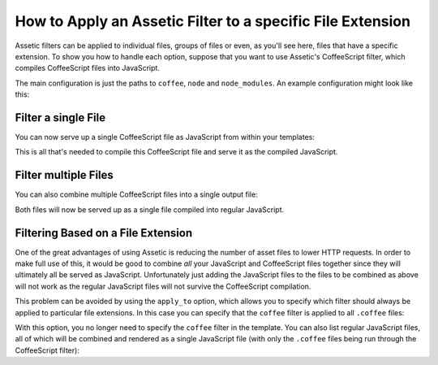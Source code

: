 .. index::
   single: Assetic; Apply filters

How to Apply an Assetic Filter to a specific File Extension
===========================================================

Assetic filters can be applied to individual files, groups of files or even,
as you'll see here, files that have a specific extension. To show you how
to handle each option, suppose that you want to use Assetic's CoffeeScript
filter, which compiles CoffeeScript files into JavaScript.

The main configuration is just the paths to ``coffee``, ``node`` and ``node_modules``.
An example configuration might look like this:

.. configuration-block::

    .. code-block:: yaml

        # app/config/config.yml
        assetic:
            filters:
                coffee:
                    bin:        /usr/bin/coffee
                    node:       /usr/bin/node
                    node_paths: [/usr/lib/node_modules/]

    .. code-block:: xml

        <!-- app/config/config.xml -->
        <?xml version="1.0" encoding="UTF-8"?>
        <container xmlns="http://symfony.com/schema/dic/services"
            xmlns:assetic="http://symfony.com/schema/dic/assetic"
            xmlns:xsi="http://www.w3.org/2001/XMLSchema-instance"
            xsi:schemaLocation="http://symfony.com/schema/dic/services
                http://symfony.com/schema/dic/services/services-1.0.xsd
                http://symfony.com/schema/dic/assetic
                http://symfony.com/schema/dic/assetic/assetic-1.0.xsd">

            <assetic:config>
                <assetic:filter
                    name="coffee"
                    bin="/usr/bin/coffee/"
                    node="/usr/bin/node/">
                    <assetic:node-path>/usr/lib/node_modules/</assetic:node-path>
                </assetic:filter>
            </assetic:config>
        </container>

    .. code-block:: php

        // app/config/config.php
        $container->loadFromExtension('assetic', array(
            'filters' => array(
                'coffee' => array(
                    'bin'  => '/usr/bin/coffee',
                    'node' => '/usr/bin/node',
                    'node_paths' => array('/usr/lib/node_modules/'),
                ),
            ),
        ));

Filter a single File
--------------------

You can now serve up a single CoffeeScript file as JavaScript from within your
templates:

.. configuration-block::

    .. code-block:: html+twig

        {% javascripts '@AppBundle/Resources/public/js/example.coffee' filter='coffee' %}
            <script src="{{ asset_url }}"></script>
        {% endjavascripts %}

    .. code-block:: html+php

        <?php foreach ($view['assetic']->javascripts(
            array('@AppBundle/Resources/public/js/example.coffee'),
            array('coffee')
        ) as $url): ?>
            <script src="<?php echo $view->escape($url) ?>"></script>
        <?php endforeach ?>

This is all that's needed to compile this CoffeeScript file and serve it
as the compiled JavaScript.

Filter multiple Files
---------------------

You can also combine multiple CoffeeScript files into a single output file:

.. configuration-block::

    .. code-block:: html+twig

        {% javascripts '@AppBundle/Resources/public/js/example.coffee'
                       '@AppBundle/Resources/public/js/another.coffee'
            filter='coffee' %}
            <script src="{{ asset_url }}"></script>
        {% endjavascripts %}

    .. code-block:: html+php

        <?php foreach ($view['assetic']->javascripts(
            array(
                '@AppBundle/Resources/public/js/example.coffee',
                '@AppBundle/Resources/public/js/another.coffee',
            ),
            array('coffee')
        ) as $url): ?>
            <script src="<?php echo $view->escape($url) ?>"></script>
        <?php endforeach ?>

Both files will now be served up as a single file compiled into regular JavaScript.

.. _cookbook-assetic-apply-to:

Filtering Based on a File Extension
-----------------------------------

One of the great advantages of using Assetic is reducing the number of asset
files to lower HTTP requests. In order to make full use of this, it would
be good to combine *all* your JavaScript and CoffeeScript files together
since they will ultimately all be served as JavaScript. Unfortunately just
adding the JavaScript files to the files to be combined as above will not
work as the regular JavaScript files will not survive the CoffeeScript compilation.

This problem can be avoided by using the ``apply_to`` option, which allows you
to specify which filter should always be applied to particular file extensions.
In this case you can specify that the ``coffee`` filter is applied to all
``.coffee`` files:

.. configuration-block::

    .. code-block:: yaml

        # app/config/config.yml
        assetic:
            filters:
                coffee:
                    bin:        /usr/bin/coffee
                    node:       /usr/bin/node
                    node_paths: [/usr/lib/node_modules/]
                    apply_to:   '\.coffee$'

    .. code-block:: xml

        <!-- app/config/config.xml -->
        <?xml version="1.0" encoding="UTF-8"?>
        <container xmlns="http://symfony.com/schema/dic/services"
            xmlns:assetic="http://symfony.com/schema/dic/assetic"
            xmlns:xsi="http://www.w3.org/2001/XMLSchema-instance"
            xsi:schemaLocation="http://symfony.com/schema/dic/services
                http://symfony.com/schema/dic/services/services-1.0.xsd
                http://symfony.com/schema/dic/assetic
                http://symfony.com/schema/dic/assetic/assetic-1.0.xsd">

            <assetic:config>
                <assetic:filter
                    name="coffee"
                    bin="/usr/bin/coffee"
                    node="/usr/bin/node"
                    apply_to="\.coffee$" />
                    <assetic:node-paths>/usr/lib/node_modules/</assetic:node-path>
            </assetic:config>
        </container>

    .. code-block:: php

        // app/config/config.php
        $container->loadFromExtension('assetic', array(
            'filters' => array(
                'coffee' => array(
                    'bin'      => '/usr/bin/coffee',
                    'node'     => '/usr/bin/node',
                    'node_paths' => array('/usr/lib/node_modules/'),
                    'apply_to' => '\.coffee$',
                ),
            ),
        ));

With this option, you no longer need to specify the ``coffee`` filter in the
template. You can also list regular JavaScript files, all of which will be
combined and rendered as a single JavaScript file (with only the ``.coffee``
files being run through the CoffeeScript filter):

.. configuration-block::

    .. code-block:: html+twig

        {% javascripts '@AppBundle/Resources/public/js/example.coffee'
                       '@AppBundle/Resources/public/js/another.coffee'
                       '@AppBundle/Resources/public/js/regular.js' %}
            <script src="{{ asset_url }}"></script>
        {% endjavascripts %}

    .. code-block:: html+php

        <?php foreach ($view['assetic']->javascripts(
            array(
                '@AppBundle/Resources/public/js/example.coffee',
                '@AppBundle/Resources/public/js/another.coffee',
                '@AppBundle/Resources/public/js/regular.js',
            )
        ) as $url): ?>
            <script src="<?php echo $view->escape($url) ?>"></script>
        <?php endforeach ?>
